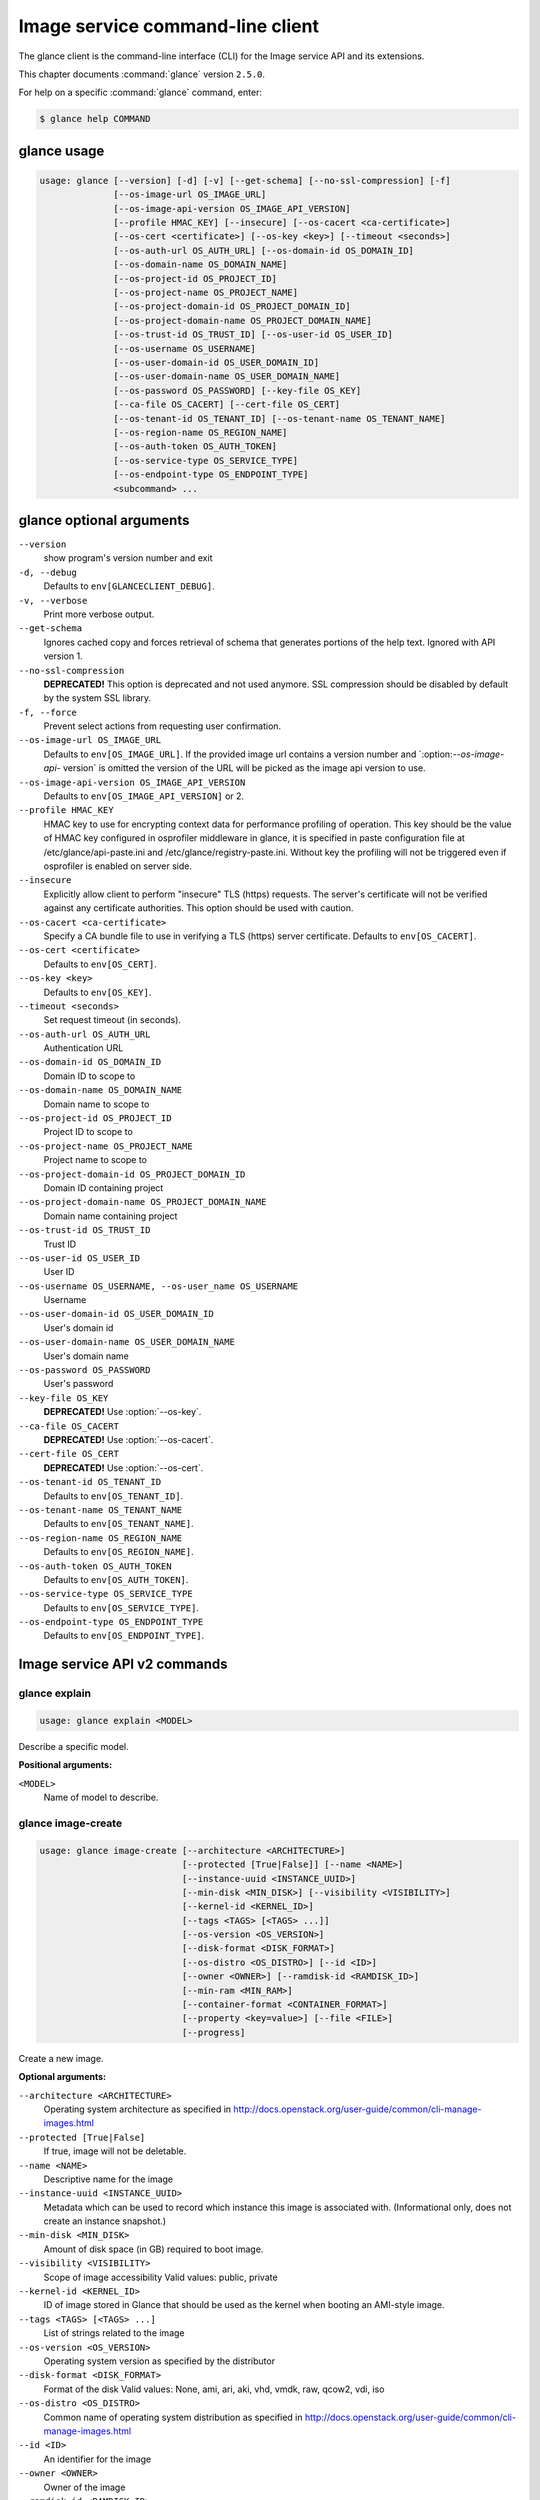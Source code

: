 .. ##  WARNING  #####################################
.. This file is tool-generated. Do not edit manually.
.. ##################################################

=================================
Image service command-line client
=================================

The glance client is the command-line interface (CLI) for
the Image service API and its extensions.

This chapter documents :command:`glance` version ``2.5.0``.

For help on a specific :command:`glance` command, enter:

.. code-block:: console

   $ glance help COMMAND

.. _glance_command_usage:

glance usage
~~~~~~~~~~~~

.. code-block:: console

   usage: glance [--version] [-d] [-v] [--get-schema] [--no-ssl-compression] [-f]
                 [--os-image-url OS_IMAGE_URL]
                 [--os-image-api-version OS_IMAGE_API_VERSION]
                 [--profile HMAC_KEY] [--insecure] [--os-cacert <ca-certificate>]
                 [--os-cert <certificate>] [--os-key <key>] [--timeout <seconds>]
                 [--os-auth-url OS_AUTH_URL] [--os-domain-id OS_DOMAIN_ID]
                 [--os-domain-name OS_DOMAIN_NAME]
                 [--os-project-id OS_PROJECT_ID]
                 [--os-project-name OS_PROJECT_NAME]
                 [--os-project-domain-id OS_PROJECT_DOMAIN_ID]
                 [--os-project-domain-name OS_PROJECT_DOMAIN_NAME]
                 [--os-trust-id OS_TRUST_ID] [--os-user-id OS_USER_ID]
                 [--os-username OS_USERNAME]
                 [--os-user-domain-id OS_USER_DOMAIN_ID]
                 [--os-user-domain-name OS_USER_DOMAIN_NAME]
                 [--os-password OS_PASSWORD] [--key-file OS_KEY]
                 [--ca-file OS_CACERT] [--cert-file OS_CERT]
                 [--os-tenant-id OS_TENANT_ID] [--os-tenant-name OS_TENANT_NAME]
                 [--os-region-name OS_REGION_NAME]
                 [--os-auth-token OS_AUTH_TOKEN]
                 [--os-service-type OS_SERVICE_TYPE]
                 [--os-endpoint-type OS_ENDPOINT_TYPE]
                 <subcommand> ...

.. _glance_command_options:

glance optional arguments
~~~~~~~~~~~~~~~~~~~~~~~~~

``--version``
  show program's version number and exit

``-d, --debug``
  Defaults to ``env[GLANCECLIENT_DEBUG]``.

``-v, --verbose``
  Print more verbose output.

``--get-schema``
  Ignores cached copy and forces retrieval of schema
  that generates portions of the help text. Ignored with
  API version 1.

``--no-ssl-compression``
  **DEPRECATED!** This option is deprecated and not used
  anymore. SSL compression should be disabled by default
  by the system SSL library.

``-f, --force``
  Prevent select actions from requesting user
  confirmation.

``--os-image-url OS_IMAGE_URL``
  Defaults to ``env[OS_IMAGE_URL]``. If the provided image
  url contains a version number and \`:option:`--os-image-api-`
  version\` is omitted the version of the URL will be
  picked as the image api version to use.

``--os-image-api-version OS_IMAGE_API_VERSION``
  Defaults to ``env[OS_IMAGE_API_VERSION]`` or 2.

``--profile HMAC_KEY``
  HMAC key to use for encrypting context data for
  performance profiling of operation. This key should be
  the value of HMAC key configured in osprofiler
  middleware in glance, it is specified in paste
  configuration file at /etc/glance/api-paste.ini and
  /etc/glance/registry-paste.ini. Without key the
  profiling will not be triggered even if osprofiler is
  enabled on server side.

``--insecure``
  Explicitly allow client to perform "insecure" TLS
  (https) requests. The server's certificate will not be
  verified against any certificate authorities. This
  option should be used with caution.

``--os-cacert <ca-certificate>``
  Specify a CA bundle file to use in verifying a TLS
  (https) server certificate. Defaults to
  ``env[OS_CACERT]``.

``--os-cert <certificate>``
  Defaults to ``env[OS_CERT]``.

``--os-key <key>``
  Defaults to ``env[OS_KEY]``.

``--timeout <seconds>``
  Set request timeout (in seconds).

``--os-auth-url OS_AUTH_URL``
  Authentication URL

``--os-domain-id OS_DOMAIN_ID``
  Domain ID to scope to

``--os-domain-name OS_DOMAIN_NAME``
  Domain name to scope to

``--os-project-id OS_PROJECT_ID``
  Project ID to scope to

``--os-project-name OS_PROJECT_NAME``
  Project name to scope to

``--os-project-domain-id OS_PROJECT_DOMAIN_ID``
  Domain ID containing project

``--os-project-domain-name OS_PROJECT_DOMAIN_NAME``
  Domain name containing project

``--os-trust-id OS_TRUST_ID``
  Trust ID

``--os-user-id OS_USER_ID``
  User ID

``--os-username OS_USERNAME, --os-user_name OS_USERNAME``
  Username

``--os-user-domain-id OS_USER_DOMAIN_ID``
  User's domain id

``--os-user-domain-name OS_USER_DOMAIN_NAME``
  User's domain name

``--os-password OS_PASSWORD``
  User's password

``--key-file OS_KEY``
  **DEPRECATED!** Use :option:`--os-key`.

``--ca-file OS_CACERT``
  **DEPRECATED!** Use :option:`--os-cacert`.

``--cert-file OS_CERT``
  **DEPRECATED!** Use :option:`--os-cert`.

``--os-tenant-id OS_TENANT_ID``
  Defaults to ``env[OS_TENANT_ID]``.

``--os-tenant-name OS_TENANT_NAME``
  Defaults to ``env[OS_TENANT_NAME]``.

``--os-region-name OS_REGION_NAME``
  Defaults to ``env[OS_REGION_NAME]``.

``--os-auth-token OS_AUTH_TOKEN``
  Defaults to ``env[OS_AUTH_TOKEN]``.

``--os-service-type OS_SERVICE_TYPE``
  Defaults to ``env[OS_SERVICE_TYPE]``.

``--os-endpoint-type OS_ENDPOINT_TYPE``
  Defaults to ``env[OS_ENDPOINT_TYPE]``.

Image service API v2 commands
~~~~~~~~~~~~~~~~~~~~~~~~~~~~~

.. _glance_explain:

glance explain
--------------

.. code-block:: console

   usage: glance explain <MODEL>

Describe a specific model.

**Positional arguments:**

``<MODEL>``
  Name of model to describe.

.. _glance_image-create:

glance image-create
-------------------

.. code-block:: console

   usage: glance image-create [--architecture <ARCHITECTURE>]
                              [--protected [True|False]] [--name <NAME>]
                              [--instance-uuid <INSTANCE_UUID>]
                              [--min-disk <MIN_DISK>] [--visibility <VISIBILITY>]
                              [--kernel-id <KERNEL_ID>]
                              [--tags <TAGS> [<TAGS> ...]]
                              [--os-version <OS_VERSION>]
                              [--disk-format <DISK_FORMAT>]
                              [--os-distro <OS_DISTRO>] [--id <ID>]
                              [--owner <OWNER>] [--ramdisk-id <RAMDISK_ID>]
                              [--min-ram <MIN_RAM>]
                              [--container-format <CONTAINER_FORMAT>]
                              [--property <key=value>] [--file <FILE>]
                              [--progress]

Create a new image.

**Optional arguments:**

``--architecture <ARCHITECTURE>``
  Operating system architecture as specified in
  http://docs.openstack.org/user-guide/common/cli-manage-images.html

``--protected [True|False]``
  If true, image will not be deletable.

``--name <NAME>``
  Descriptive name for the image

``--instance-uuid <INSTANCE_UUID>``
  Metadata which can be used to record which instance
  this image is associated with. (Informational only,
  does not create an instance snapshot.)

``--min-disk <MIN_DISK>``
  Amount of disk space (in GB) required to boot image.

``--visibility <VISIBILITY>``
  Scope of image accessibility Valid values: public,
  private

``--kernel-id <KERNEL_ID>``
  ID of image stored in Glance that should be used as
  the kernel when booting an AMI-style image.

``--tags <TAGS> [<TAGS> ...]``
  List of strings related to the image

``--os-version <OS_VERSION>``
  Operating system version as specified by the
  distributor

``--disk-format <DISK_FORMAT>``
  Format of the disk Valid values: None, ami, ari, aki,
  vhd, vmdk, raw, qcow2, vdi, iso

``--os-distro <OS_DISTRO>``
  Common name of operating system distribution as
  specified
  in
  http://docs.openstack.org/user-guide/common/cli-manage-images.html

``--id <ID>``
  An identifier for the image

``--owner <OWNER>``
  Owner of the image

``--ramdisk-id <RAMDISK_ID>``
  ID of image stored in Glance that should be used as
  the ramdisk when booting an AMI-style image.

``--min-ram <MIN_RAM>``
  Amount of ram (in MB) required to boot image.

``--container-format <CONTAINER_FORMAT>``
  Format of the container Valid values: None, ami, ari,
  aki, bare, ovf, ova, docker

``--property <key=value>``
  Arbitrary property to associate with image. May be
  used multiple times.

``--file <FILE>``
  Local file that contains disk image to be uploaded
  during creation. Alternatively, the image data can be
  passed to the client via stdin.

``--progress``
  Show upload progress bar.

.. _glance_image-deactivate:

glance image-deactivate
-----------------------

.. code-block:: console

   usage: glance image-deactivate <IMAGE_ID>

Deactivate specified image.

**Positional arguments:**

``<IMAGE_ID>``
  ID of image to deactivate.

.. _glance_image-delete:

glance image-delete
-------------------

.. code-block:: console

   usage: glance image-delete <IMAGE_ID> [<IMAGE_ID> ...]

Delete specified image.

**Positional arguments:**

``<IMAGE_ID>``
  ID of image(s) to delete.

.. _glance_image-download:

glance image-download
---------------------

.. code-block:: console

   usage: glance image-download [--file <FILE>] [--progress] <IMAGE_ID>

Download a specific image.

**Positional arguments:**

``<IMAGE_ID>``
  ID of image to download.

**Optional arguments:**

``--file <FILE>``
  Local file to save downloaded image data to. If this is not
  specified and there is no redirection the image data will not
  be saved.

``--progress``
  Show download progress bar.

.. _glance_image-list:

glance image-list
-----------------

.. code-block:: console

   usage: glance image-list [--limit <LIMIT>] [--page-size <SIZE>]
                            [--visibility <VISIBILITY>]
                            [--member-status <MEMBER_STATUS>] [--owner <OWNER>]
                            [--property-filter <KEY=VALUE>]
                            [--checksum <CHECKSUM>] [--tag <TAG>]
                            [--sort-key {name,status,container_format,disk_format,size,id,created_at,updated_at}]
                            [--sort-dir {asc,desc}] [--sort <key>[:<direction>]]

List images you can access.

**Optional arguments:**

``--limit <LIMIT>``
  Maximum number of images to get.

``--page-size <SIZE>``
  Number of images to request in each paginated request.

``--visibility <VISIBILITY>``
  The visibility of the images to display.

``--member-status <MEMBER_STATUS>``
  The status of images to display.

``--owner <OWNER>``
  Display images owned by <OWNER>.

``--property-filter <KEY=VALUE>``
  Filter images by a user-defined image property.

``--checksum <CHECKSUM>``
  Displays images that match the checksum.

``--tag <TAG>``
  Filter images by a user-defined tag.

``--sort-key {name,status,container_format,disk_format,size,id,created_at,updated_at}``
  Sort image list by specified fields. May be used
  multiple times.

``--sort-dir {asc,desc}``
  Sort image list in specified directions.

``--sort <key>[:<direction>]``
  Comma-separated list of sort keys and directions in
  the form of <key>[:<asc|desc>]. Valid keys: name,
  status, container_format, disk_format, size, id,
  created_at, updated_at. OPTIONAL.

.. _glance_image-reactivate:

glance image-reactivate
-----------------------

.. code-block:: console

   usage: glance image-reactivate <IMAGE_ID>

Reactivate specified image.

**Positional arguments:**

``<IMAGE_ID>``
  ID of image to reactivate.

.. _glance_image-show:

glance image-show
-----------------

.. code-block:: console

   usage: glance image-show [--human-readable] [--max-column-width <integer>]
                            <IMAGE_ID>

Describe a specific image.

**Positional arguments:**

``<IMAGE_ID>``
  ID of image to describe.

**Optional arguments:**

``--human-readable``
  Print image size in a human-friendly format.

``--max-column-width <integer>``
  The max column width of the printed table.

.. _glance_image-tag-delete:

glance image-tag-delete
-----------------------

.. code-block:: console

   usage: glance image-tag-delete <IMAGE_ID> <TAG_VALUE>

Delete the tag associated with the given image.

**Positional arguments:**

``<IMAGE_ID>``
  ID of the image from which to delete tag.

``<TAG_VALUE>``
  Value of the tag.

.. _glance_image-tag-update:

glance image-tag-update
-----------------------

.. code-block:: console

   usage: glance image-tag-update <IMAGE_ID> <TAG_VALUE>

Update an image with the given tag.

**Positional arguments:**

``<IMAGE_ID>``
  Image to be updated with the given tag.

``<TAG_VALUE>``
  Value of the tag.

.. _glance_image-update:

glance image-update
-------------------

.. code-block:: console

   usage: glance image-update [--architecture <ARCHITECTURE>]
                              [--protected [True|False]] [--name <NAME>]
                              [--instance-uuid <INSTANCE_UUID>]
                              [--min-disk <MIN_DISK>] [--visibility <VISIBILITY>]
                              [--kernel-id <KERNEL_ID>]
                              [--os-version <OS_VERSION>]
                              [--disk-format <DISK_FORMAT>]
                              [--os-distro <OS_DISTRO>] [--owner <OWNER>]
                              [--ramdisk-id <RAMDISK_ID>] [--min-ram <MIN_RAM>]
                              [--container-format <CONTAINER_FORMAT>]
                              [--property <key=value>] [--remove-property key]
                              <IMAGE_ID>

Update an existing image.

**Positional arguments:**

``<IMAGE_ID>``
  ID of image to update.

**Optional arguments:**

``--architecture <ARCHITECTURE>``
  Operating system architecture as specified in
  http://docs.openstack.org/user-guide/common/cli-manage-images.html

``--protected [True|False]``
  If true, image will not be deletable.

``--name <NAME>``
  Descriptive name for the image

``--instance-uuid <INSTANCE_UUID>``
  Metadata which can be used to record which instance
  this image is associated with. (Informational only,
  does not create an instance snapshot.)

``--min-disk <MIN_DISK>``
  Amount of disk space (in GB) required to boot image.

``--visibility <VISIBILITY>``
  Scope of image accessibility Valid values: public,
  private

``--kernel-id <KERNEL_ID>``
  ID of image stored in Glance that should be used as
  the kernel when booting an AMI-style image.

``--os-version <OS_VERSION>``
  Operating system version as specified by the
  distributor

``--disk-format <DISK_FORMAT>``
  Format of the disk Valid values: None, ami, ari, aki,
  vhd, vmdk, raw, qcow2, vdi, iso

``--os-distro <OS_DISTRO>``
  Common name of operating system distribution as
  specified
  in
  http://docs.openstack.org/user-guide/common/cli-manage-images.html

``--owner <OWNER>``
  Owner of the image

``--ramdisk-id <RAMDISK_ID>``
  ID of image stored in Glance that should be used as
  the ramdisk when booting an AMI-style image.

``--min-ram <MIN_RAM>``
  Amount of ram (in MB) required to boot image.

``--container-format <CONTAINER_FORMAT>``
  Format of the container Valid values: None, ami, ari,
  aki, bare, ovf, ova, docker

``--property <key=value>``
  Arbitrary property to associate with image. May be
  used multiple times.

``--remove-property``
  key
  Name of arbitrary property to remove from the image.

.. _glance_image-upload:

glance image-upload
-------------------

.. code-block:: console

   usage: glance image-upload [--file <FILE>] [--size <IMAGE_SIZE>] [--progress]
                              <IMAGE_ID>

Upload data for a specific image.

**Positional arguments:**

``<IMAGE_ID>``
  ID of image to upload data to.

**Optional arguments:**

``--file <FILE>``
  Local file that contains disk image to be uploaded.
  Alternatively, images can be passed to the client via
  stdin.

``--size <IMAGE_SIZE>``
  Size in bytes of image to be uploaded. Default is to
  get size from provided data object but this is
  supported in case where size cannot be inferred.

``--progress``
  Show upload progress bar.

.. _glance_location-add:

glance location-add
-------------------

.. code-block:: console

   usage: glance location-add --url <URL> [--metadata <STRING>] <IMAGE_ID>

Add a location (and related metadata) to an image.

**Positional arguments:**

``<IMAGE_ID>``
  ID of image to which the location is to be added.

**Optional arguments:**

``--url <URL>``
  URL of location to add.

``--metadata <STRING>``
  Metadata associated with the location. Must be a valid
  JSON object (default: {})

.. _glance_location-delete:

glance location-delete
----------------------

.. code-block:: console

   usage: glance location-delete --url <URL> <IMAGE_ID>

Remove locations (and related metadata) from an image.

**Positional arguments:**

``<IMAGE_ID>``
  ID of image whose locations are to be removed.

**Optional arguments:**

``--url <URL>``
  URL of location to remove. May be used multiple times.

.. _glance_location-update:

glance location-update
----------------------

.. code-block:: console

   usage: glance location-update --url <URL> [--metadata <STRING>] <IMAGE_ID>

Update metadata of an image's location.

**Positional arguments:**

``<IMAGE_ID>``
  ID of image whose location is to be updated.

**Optional arguments:**

``--url <URL>``
  URL of location to update.

``--metadata <STRING>``
  Metadata associated with the location. Must be a valid
  JSON object (default: {})

.. _glance_md-namespace-create:

glance md-namespace-create
--------------------------

.. code-block:: console

   usage: glance md-namespace-create [--schema <SCHEMA>]
                                     [--created-at <CREATED_AT>]
                                     [--resource-type-associations <RESOURCE_TYPE_ASSOCIATIONS> [<RESOURCE_TYPE_ASSOCIATIONS> ...]]
                                     [--protected [True|False]] [--self <SELF>]
                                     [--display-name <DISPLAY_NAME>]
                                     [--owner <OWNER>]
                                     [--visibility <VISIBILITY>]
                                     [--updated-at <UPDATED_AT>]
                                     [--description <DESCRIPTION>]
                                     <NAMESPACE>

Create a new metadata definitions namespace.

**Positional arguments:**

``<NAMESPACE>``
  Name of the namespace.

**Optional arguments:**

``--schema <SCHEMA>``

``--created-at <CREATED_AT>``
  Date and time of namespace creation.

``--resource-type-associations <RESOURCE_TYPE_ASSOCIATIONS> [...]``

``--protected [True|False]``
  If true, namespace will not be deletable.

``--self <SELF>``

``--display-name <DISPLAY_NAME>``
  The user friendly name for the namespace. Used by UI
  if available.

``--owner <OWNER>``
  Owner of the namespace.

``--visibility <VISIBILITY>``
  Scope of namespace accessibility. Valid values:
  public, private

``--updated-at <UPDATED_AT>``
  Date and time of the last namespace modification.

``--description <DESCRIPTION>``
  Provides a user friendly description of the namespace.

.. _glance_md-namespace-delete:

glance md-namespace-delete
--------------------------

.. code-block:: console

   usage: glance md-namespace-delete <NAMESPACE>

Delete specified metadata definitions namespace with its contents.

**Positional arguments:**

``<NAMESPACE>``
  Name of namespace to delete.

.. _glance_md-namespace-import:

glance md-namespace-import
--------------------------

.. code-block:: console

   usage: glance md-namespace-import [--file <FILEPATH>]

Import a metadata definitions namespace from file or standard input.

**Optional arguments:**

``--file <FILEPATH>``
  Path to file with namespace schema to import.
  Alternatively, namespaces schema can be passed to the
  client via stdin.

.. _glance_md-namespace-list:

glance md-namespace-list
------------------------

.. code-block:: console

   usage: glance md-namespace-list [--resource-types <RESOURCE_TYPES>]
                                   [--visibility <VISIBILITY>]
                                   [--page-size <SIZE>]

List metadata definitions namespaces.

**Optional arguments:**

``--resource-types <RESOURCE_TYPES>``
  Resource type to filter namespaces.

``--visibility <VISIBILITY>``
  Visibility parameter to filter namespaces.

``--page-size <SIZE>``
  Number of namespaces to request in each paginated
  request.

.. _glance_md-namespace-objects-delete:

glance md-namespace-objects-delete
----------------------------------

.. code-block:: console

   usage: glance md-namespace-objects-delete <NAMESPACE>

Delete all metadata definitions objects inside a specific namespace.

**Positional arguments:**

``<NAMESPACE>``
  Name of namespace.

.. _glance_md-namespace-properties-delete:

glance md-namespace-properties-delete
-------------------------------------

.. code-block:: console

   usage: glance md-namespace-properties-delete <NAMESPACE>

Delete all metadata definitions property inside a specific namespace.

**Positional arguments:**

``<NAMESPACE>``
  Name of namespace.

.. _glance_md-namespace-resource-type-list:

glance md-namespace-resource-type-list
--------------------------------------

.. code-block:: console

   usage: glance md-namespace-resource-type-list <NAMESPACE>

List resource types associated to specific namespace.

**Positional arguments:**

``<NAMESPACE>``
  Name of namespace.

.. _glance_md-namespace-show:

glance md-namespace-show
------------------------

.. code-block:: console

   usage: glance md-namespace-show [--resource-type <RESOURCE_TYPE>]
                                   [--max-column-width <integer>]
                                   <NAMESPACE>

Describe a specific metadata definitions namespace. Lists also the namespace
properties, objects and resource type associations.

**Positional arguments:**

``<NAMESPACE>``
  Name of namespace to describe.

**Optional arguments:**

``--resource-type <RESOURCE_TYPE>``
  Applies prefix of given resource type associated to a
  namespace to all properties of a namespace.

``--max-column-width <integer>``
  The max column width of the printed table.

.. _glance_md-namespace-tags-delete:

glance md-namespace-tags-delete
-------------------------------

.. code-block:: console

   usage: glance md-namespace-tags-delete <NAMESPACE>

Delete all metadata definitions tags inside a specific namespace.

**Positional arguments:**

``<NAMESPACE>``
  Name of namespace.

.. _glance_md-namespace-update:

glance md-namespace-update
--------------------------

.. code-block:: console

   usage: glance md-namespace-update [--created-at <CREATED_AT>]
                                     [--protected [True|False]]
                                     [--namespace <NAMESPACE>] [--self <SELF>]
                                     [--display-name <DISPLAY_NAME>]
                                     [--owner <OWNER>]
                                     [--visibility <VISIBILITY>]
                                     [--updated-at <UPDATED_AT>]
                                     [--description <DESCRIPTION>]
                                     <NAMESPACE>

Update an existing metadata definitions namespace.

**Positional arguments:**

``<NAMESPACE>``
  Name of namespace to update.

**Optional arguments:**

``--created-at <CREATED_AT>``
  Date and time of namespace creation.

``--protected [True|False]``
  If true, namespace will not be deletable.

``--namespace <NAMESPACE>``
  The unique namespace text.

``--self <SELF>``

``--display-name <DISPLAY_NAME>``
  The user friendly name for the namespace. Used by UI
  if available.

``--owner <OWNER>``
  Owner of the namespace.

``--visibility <VISIBILITY>``
  Scope of namespace accessibility. Valid values:
  public, private

``--updated-at <UPDATED_AT>``
  Date and time of the last namespace modification.

``--description <DESCRIPTION>``
  Provides a user friendly description of the namespace.

.. _glance_md-object-create:

glance md-object-create
-----------------------

.. code-block:: console

   usage: glance md-object-create --name <NAME> --schema <SCHEMA> <NAMESPACE>

Create a new metadata definitions object inside a namespace.

**Positional arguments:**

``<NAMESPACE>``
  Name of namespace the object will belong.

**Optional arguments:**

``--name <NAME>``
  Internal name of an object.

``--schema <SCHEMA>``
  Valid JSON schema of an object.

.. _glance_md-object-delete:

glance md-object-delete
-----------------------

.. code-block:: console

   usage: glance md-object-delete <NAMESPACE> <OBJECT>

Delete a specific metadata definitions object inside a namespace.

**Positional arguments:**

``<NAMESPACE>``
  Name of namespace the object belongs.

``<OBJECT>``
  Name of an object.

.. _glance_md-object-list:

glance md-object-list
---------------------

.. code-block:: console

   usage: glance md-object-list <NAMESPACE>

List metadata definitions objects inside a specific namespace.

**Positional arguments:**

``<NAMESPACE>``
  Name of namespace.

.. _glance_md-object-property-show:

glance md-object-property-show
------------------------------

.. code-block:: console

   usage: glance md-object-property-show [--max-column-width <integer>]
                                         <NAMESPACE> <OBJECT> <PROPERTY>

Describe a specific metadata definitions property inside an object.

**Positional arguments:**

``<NAMESPACE>``
  Name of namespace the object belongs.

``<OBJECT>``
  Name of an object.

``<PROPERTY>``
  Name of a property.

**Optional arguments:**

``--max-column-width <integer>``
  The max column width of the printed table.

.. _glance_md-object-show:

glance md-object-show
---------------------

.. code-block:: console

   usage: glance md-object-show [--max-column-width <integer>]
                                <NAMESPACE> <OBJECT>

Describe a specific metadata definitions object inside a namespace.

**Positional arguments:**

``<NAMESPACE>``
  Name of namespace the object belongs.

``<OBJECT>``
  Name of an object.

**Optional arguments:**

``--max-column-width <integer>``
  The max column width of the printed table.

.. _glance_md-object-update:

glance md-object-update
-----------------------

.. code-block:: console

   usage: glance md-object-update [--name <NAME>] [--schema <SCHEMA>]
                                  <NAMESPACE> <OBJECT>

Update metadata definitions object inside a namespace.

**Positional arguments:**

``<NAMESPACE>``
  Name of namespace the object belongs.

``<OBJECT>``
  Name of an object.

**Optional arguments:**

``--name <NAME>``
  New name of an object.

``--schema <SCHEMA>``
  Valid JSON schema of an object.

.. _glance_md-property-create:

glance md-property-create
-------------------------

.. code-block:: console

   usage: glance md-property-create --name <NAME> --title <TITLE> --schema
                                    <SCHEMA>
                                    <NAMESPACE>

Create a new metadata definitions property inside a namespace.

**Positional arguments:**

``<NAMESPACE>``
  Name of namespace the property will belong.

**Optional arguments:**

``--name <NAME>``
  Internal name of a property.

``--title <TITLE>``
  Property name displayed to the user.

``--schema <SCHEMA>``
  Valid JSON schema of a property.

.. _glance_md-property-delete:

glance md-property-delete
-------------------------

.. code-block:: console

   usage: glance md-property-delete <NAMESPACE> <PROPERTY>

Delete a specific metadata definitions property inside a namespace.

**Positional arguments:**

``<NAMESPACE>``
  Name of namespace the property belongs.

``<PROPERTY>``
  Name of a property.

.. _glance_md-property-list:

glance md-property-list
-----------------------

.. code-block:: console

   usage: glance md-property-list <NAMESPACE>

List metadata definitions properties inside a specific namespace.

**Positional arguments:**

``<NAMESPACE>``
  Name of namespace.

.. _glance_md-property-show:

glance md-property-show
-----------------------

.. code-block:: console

   usage: glance md-property-show [--max-column-width <integer>]
                                  <NAMESPACE> <PROPERTY>

Describe a specific metadata definitions property inside a namespace.

**Positional arguments:**

``<NAMESPACE>``
  Name of namespace the property belongs.

``<PROPERTY>``
  Name of a property.

**Optional arguments:**

``--max-column-width <integer>``
  The max column width of the printed table.

.. _glance_md-property-update:

glance md-property-update
-------------------------

.. code-block:: console

   usage: glance md-property-update [--name <NAME>] [--title <TITLE>]
                                    [--schema <SCHEMA>]
                                    <NAMESPACE> <PROPERTY>

Update metadata definitions property inside a namespace.

**Positional arguments:**

``<NAMESPACE>``
  Name of namespace the property belongs.

``<PROPERTY>``
  Name of a property.

**Optional arguments:**

``--name <NAME>``
  New name of a property.

``--title <TITLE>``
  Property name displayed to the user.

``--schema <SCHEMA>``
  Valid JSON schema of a property.

.. _glance_md-resource-type-associate:

glance md-resource-type-associate
---------------------------------

.. code-block:: console

   usage: glance md-resource-type-associate [--updated-at <UPDATED_AT>]
                                            [--name <NAME>]
                                            [--properties-target <PROPERTIES_TARGET>]
                                            [--prefix <PREFIX>]
                                            [--created-at <CREATED_AT>]
                                            <NAMESPACE>

Associate resource type with a metadata definitions namespace.

**Positional arguments:**

``<NAMESPACE>``
  Name of namespace.

**Optional arguments:**

``--updated-at <UPDATED_AT>``
  Date and time of the last resource type association
  modification.

``--name <NAME>``
  Resource type names should be aligned with Heat
  resource types whenever possible: http://docs.openstac
  k.org/developer/heat/template_guide/openstack.html

``--properties-target <PROPERTIES_TARGET>``
  Some resource types allow more than one key / value
  pair per instance. For example, Cinder allows user and
  image metadata on volumes. Only the image properties
  metadata is evaluated by Nova (scheduling or drivers).
  This property allows a namespace target to remove the
  ambiguity.

``--prefix <PREFIX>``
  Specifies the prefix to use for the given resource
  type. Any properties in the namespace should be
  prefixed with this prefix when being applied to the
  specified resource type. Must include prefix separator
  (e.g. a colon :).

``--created-at <CREATED_AT>``
  Date and time of resource type association.

.. _glance_md-resource-type-deassociate:

glance md-resource-type-deassociate
-----------------------------------

.. code-block:: console

   usage: glance md-resource-type-deassociate <NAMESPACE> <RESOURCE_TYPE>

Deassociate resource type with a metadata definitions namespace.

**Positional arguments:**

``<NAMESPACE>``
  Name of namespace.

``<RESOURCE_TYPE>``
  Name of resource type.

.. _glance_md-resource-type-list:

glance md-resource-type-list
----------------------------

.. code-block:: console

   usage: glance md-resource-type-list

List available resource type names.

.. _glance_md-tag-create:

glance md-tag-create
--------------------

.. code-block:: console

   usage: glance md-tag-create --name <NAME> <NAMESPACE>

Add a new metadata definitions tag inside a namespace.

**Positional arguments:**

``<NAMESPACE>``
  Name of the namespace the tag will belong to.

**Optional arguments:**

``--name <NAME>``
  The name of the new tag to add.

.. _glance_md-tag-create-multiple:

glance md-tag-create-multiple
-----------------------------

.. code-block:: console

   usage: glance md-tag-create-multiple --names <NAMES> [--delim <DELIM>]
                                        <NAMESPACE>

Create new metadata definitions tags inside a namespace.

**Positional arguments:**

``<NAMESPACE>``
  Name of the namespace the tags will belong to.

**Optional arguments:**

``--names <NAMES>``
  A comma separated list of tag names.

``--delim <DELIM>``
  The delimiter used to separate the names (if none is
  provided then the default is a comma).

.. _glance_md-tag-delete:

glance md-tag-delete
--------------------

.. code-block:: console

   usage: glance md-tag-delete <NAMESPACE> <TAG>

Delete a specific metadata definitions tag inside a namespace.

**Positional arguments:**

``<NAMESPACE>``
  Name of the namespace to which the tag belongs.

``<TAG>``
  Name of the tag.

.. _glance_md-tag-list:

glance md-tag-list
------------------

.. code-block:: console

   usage: glance md-tag-list <NAMESPACE>

List metadata definitions tags inside a specific namespace.

**Positional arguments:**

``<NAMESPACE>``
  Name of namespace.

.. _glance_md-tag-show:

glance md-tag-show
------------------

.. code-block:: console

   usage: glance md-tag-show <NAMESPACE> <TAG>

Describe a specific metadata definitions tag inside a namespace.

**Positional arguments:**

``<NAMESPACE>``
  Name of the namespace to which the tag belongs.

``<TAG>``
  Name of the tag.

.. _glance_md-tag-update:

glance md-tag-update
--------------------

.. code-block:: console

   usage: glance md-tag-update --name <NAME> <NAMESPACE> <TAG>

Rename a metadata definitions tag inside a namespace.

**Positional arguments:**

``<NAMESPACE>``
  Name of the namespace to which the tag belongs.

``<TAG>``
  Name of the old tag.

**Optional arguments:**

``--name <NAME>``
  New name of the new tag.

.. _glance_member-create:

glance member-create
--------------------

.. code-block:: console

   usage: glance member-create <IMAGE_ID> <MEMBER_ID>

Create member for a given image.

**Positional arguments:**

``<IMAGE_ID>``
  Image with which to create member.

``<MEMBER_ID>``
  Tenant to add as member.

.. _glance_member-delete:

glance member-delete
--------------------

.. code-block:: console

   usage: glance member-delete <IMAGE_ID> <MEMBER_ID>

Delete image member.

**Positional arguments:**

``<IMAGE_ID>``
  Image from which to remove member.

``<MEMBER_ID>``
  Tenant to remove as member.

.. _glance_member-list:

glance member-list
------------------

.. code-block:: console

   usage: glance member-list --image-id <IMAGE_ID>

Describe sharing permissions by image.

**Optional arguments:**

``--image-id <IMAGE_ID>``
  Image to display members of.

.. _glance_member-update:

glance member-update
--------------------

.. code-block:: console

   usage: glance member-update <IMAGE_ID> <MEMBER_ID> <MEMBER_STATUS>

Update the status of a member for a given image.

**Positional arguments:**

``<IMAGE_ID>``
  Image from which to update member.

``<MEMBER_ID>``
  Tenant to update.

``<MEMBER_STATUS>``
  Updated status of member. Valid Values: accepted, rejected,
  pending

.. _glance_task-create:

glance task-create
------------------

.. code-block:: console

   usage: glance task-create [--type <TYPE>] [--input <STRING>]

Create a new task.

**Optional arguments:**

``--type <TYPE>``
  Type of Task. Please refer to Glance schema or
  documentation to see which tasks are supported.

``--input <STRING>``
  Parameters of the task to be launched

.. _glance_task-list:

glance task-list
----------------

.. code-block:: console

   usage: glance task-list [--sort-key {id,type,status}] [--sort-dir {asc,desc}]
                           [--page-size <SIZE>] [--type <TYPE>]
                           [--status <STATUS>]

List tasks you can access.

**Optional arguments:**

``--sort-key {id,type,status}``
  Sort task list by specified field.

``--sort-dir {asc,desc}``
  Sort task list in specified direction.

``--page-size <SIZE>``
  Number of tasks to request in each paginated request.

``--type <TYPE>``
  Filter tasks to those that have this type.

``--status <STATUS>``
  Filter tasks to those that have this status.

.. _glance_task-show:

glance task-show
----------------

.. code-block:: console

   usage: glance task-show <TASK_ID>

Describe a specific task.

**Positional arguments:**

``<TASK_ID>``
  ID of task to describe.


Image service API v1 commands
~~~~~~~~~~~~~~~~~~~~~~~~~~~~~

As of this version, the default API version is 2.
You can select an API version to use by adding the
:option:`--os-image-api-version` parameter or by
setting the corresponding environment variable:

.. code-block:: console

   export OS_IMAGE_API_VERSION=1

.. _glance_image-create_v1:

glance image-create (v1)
------------------------

.. code-block:: console

   usage: glance --os-image-api-version 1 image-create [--id <IMAGE_ID>] [--name <NAME>] [--store <STORE>]
                              [--disk-format <DISK_FORMAT>]
                              [--container-format <CONTAINER_FORMAT>]
                              [--owner <TENANT_ID>] [--size <SIZE>]
                              [--min-disk <DISK_GB>] [--min-ram <DISK_RAM>]
                              [--location <IMAGE_URL>] [--file <FILE>]
                              [--checksum <CHECKSUM>] [--copy-from <IMAGE_URL>]
                              [--is-public {True,False}]
                              [--is-protected {True,False}]
                              [--property <key=value>] [--human-readable]
                              [--progress]

Create a new image.

**Optional arguments:**

``--id <IMAGE_ID>``
  ID of image to reserve.

``--name <NAME>``
  Name of image.

``--store <STORE>``
  Store to upload image to.

``--disk-format <DISK_FORMAT>``
  Disk format of image. Acceptable formats: ami, ari,
  aki, vhd, vmdk, raw, qcow2, vdi, and iso.

``--container-format <CONTAINER_FORMAT>``
  Container format of image. Acceptable formats: ami,
  ari, aki, bare, and ovf.

``--owner <TENANT_ID>``
  Tenant who should own image.

``--size <SIZE>``
  Size of image data (in bytes). Only used with ':option:`--`
  location' and ':option:`--copy_from`'.

``--min-disk <DISK_GB>``
  Minimum size of disk needed to boot image (in
  gigabytes).

``--min-ram <DISK_RAM>``
  Minimum amount of ram needed to boot image (in
  megabytes).

``--location <IMAGE_URL>``
  URL where the data for this image already resides. For
  example, if the image data is stored in swift, you
  could specify 'swift+http://tenant%3Aaccount:key@auth_
  url/v2.0/container/obj'. (Note: '%3A' is ':' URL
  encoded.)

``--file <FILE>``
  Local file that contains disk image to be uploaded
  during creation. Alternatively, images can be passed
  to the client via stdin.

``--checksum <CHECKSUM>``
  Hash of image data used Glance can use for
  verification. Provide a md5 checksum here.

``--copy-from <IMAGE_URL>``
  Similar to ':option:`--location`' in usage, but this indicates
  that the Glance server should immediately copy the
  data and store it in its configured image store.

``--is-public {True,False}``
  Make image accessible to the public.

``--is-protected {True,False}``
  Prevent image from being deleted.

``--property <key=value>``
  Arbitrary property to associate with image. May be
  used multiple times.

``--human-readable``
  Print image size in a human-friendly format.

``--progress``
  Show upload progress bar.

.. _glance_image-delete_v1:

glance image-delete (v1)
------------------------

.. code-block:: console

   usage: glance --os-image-api-version 1 image-delete <IMAGE> [<IMAGE> ...]

Delete specified image(s).

**Positional arguments:**

``<IMAGE>``
  Name or ID of image(s) to delete.

.. _glance_image-download_v1:

glance image-download (v1)
--------------------------

.. code-block:: console

   usage: glance --os-image-api-version 1 image-download [--file <FILE>] [--progress] <IMAGE>

Download a specific image.

**Positional arguments:**

``<IMAGE>``
  Name or ID of image to download.

**Optional arguments:**

``--file <FILE>``
  Local file to save downloaded image data to. If this is not
  specified and there is no redirection the image data will not
  be saved.

``--progress``
  Show download progress bar.

.. _glance_image-list_v1:

glance image-list (v1)
----------------------

.. code-block:: console

   usage: glance --os-image-api-version 1 image-list [--name <NAME>] [--status <STATUS>]
                            [--changes-since <CHANGES_SINCE>]
                            [--container-format <CONTAINER_FORMAT>]
                            [--disk-format <DISK_FORMAT>] [--size-min <SIZE>]
                            [--size-max <SIZE>] [--property-filter <KEY=VALUE>]
                            [--page-size <SIZE>] [--human-readable]
                            [--sort-key {name,status,container_format,disk_format,size,id,created_at,updated_at}]
                            [--sort-dir {asc,desc}] [--is-public {True,False}]
                            [--owner <TENANT_ID>] [--all-tenants]

List images you can access.

**Optional arguments:**

``--name <NAME>``
  Filter images to those that have this name.

``--status <STATUS>``
  Filter images to those that have this status.

``--changes-since <CHANGES_SINCE>``
  Filter images to those that changed since the given
  time, which will include the deleted images.

``--container-format <CONTAINER_FORMAT>``
  Filter images to those that have this container
  format. Acceptable formats: ami, ari, aki, bare, and
  ovf.

``--disk-format <DISK_FORMAT>``
  Filter images to those that have this disk format.
  Acceptable formats: ami, ari, aki, vhd, vmdk, raw,
  qcow2, vdi, and iso.

``--size-min <SIZE>``
  Filter images to those with a size greater than this.

``--size-max <SIZE>``
  Filter images to those with a size less than this.

``--property-filter <KEY=VALUE>``
  Filter images by a user-defined image property.

``--page-size <SIZE>``
  Number of images to request in each paginated request.

``--human-readable``
  Print image size in a human-friendly format.

``--sort-key {name,status,container_format,disk_format,size,id,created_at,updated_at}``
  Sort image list by specified field.

``--sort-dir {asc,desc}``
  Sort image list in specified direction.

``--is-public {True,False}``
  Allows the user to select a listing of public or non
  public images.

``--owner <TENANT_ID>``
  Display only images owned by this tenant id. Filtering
  occurs on the client side so may be inefficient. This
  option is mainly intended for admin use. Use an empty
  string ('') to list images with no owner. Note: This
  option overrides the :option:`--is-public` argument if present.
  Note: the v2 API supports more efficient server-side
  owner based filtering.

``--all-tenants``
  Allows the admin user to list all images irrespective
  of the image's owner or is_public value.

.. _glance_image-show_v1:

glance image-show (v1)
----------------------

.. code-block:: console

   usage: glance --os-image-api-version 1 image-show [--human-readable] [--max-column-width <integer>]
                            <IMAGE>

Describe a specific image.

**Positional arguments:**

``<IMAGE>``
  Name or ID of image to describe.

**Optional arguments:**

``--human-readable``
  Print image size in a human-friendly format.

``--max-column-width <integer>``
  The max column width of the printed table.

.. _glance_image-update_v1:

glance image-update (v1)
------------------------

.. code-block:: console

   usage: glance --os-image-api-version 1 image-update [--name <NAME>] [--disk-format <DISK_FORMAT>]
                              [--container-format <CONTAINER_FORMAT>]
                              [--owner <TENANT_ID>] [--size <SIZE>]
                              [--min-disk <DISK_GB>] [--min-ram <DISK_RAM>]
                              [--location <IMAGE_URL>] [--file <FILE>]
                              [--checksum <CHECKSUM>] [--copy-from <IMAGE_URL>]
                              [--is-public {True,False}]
                              [--is-protected {True,False}]
                              [--property <key=value>] [--purge-props]
                              [--human-readable] [--progress]
                              <IMAGE>

Update a specific image.

**Positional arguments:**

``<IMAGE>``
  Name or ID of image to modify.

**Optional arguments:**

``--name <NAME>``
  Name of image.

``--disk-format <DISK_FORMAT>``
  Disk format of image. Acceptable formats: ami, ari,
  aki, vhd, vmdk, raw, qcow2, vdi, and iso.

``--container-format <CONTAINER_FORMAT>``
  Container format of image. Acceptable formats: ami,
  ari, aki, bare, and ovf.

``--owner <TENANT_ID>``
  Tenant who should own image.

``--size <SIZE>``
  Size of image data (in bytes).

``--min-disk <DISK_GB>``
  Minimum size of disk needed to boot image (in
  gigabytes).

``--min-ram <DISK_RAM>``
  Minimum amount of ram needed to boot image (in
  megabytes).

``--location <IMAGE_URL>``
  URL where the data for this image already resides. For
  example, if the image data is stored in swift, you
  could specify 'swift+http://tenant%3Aaccount:key@auth_
  url/v2.0/container/obj'. (Note: '%3A' is ':' URL
  encoded.) This option only works for images in
  'queued' status.

``--file <FILE>``
  Local file that contains disk image to be uploaded
  during update. Alternatively, images can be passed to
  the client via stdin.

``--checksum <CHECKSUM>``
  Hash of image data used Glance can use for
  verification.

``--copy-from <IMAGE_URL>``
  Similar to ':option:`--location`' in usage, but this indicates
  that the Glance server should immediately copy the
  data and store it in its configured image store. This
  option only works for images in 'queued' status.

``--is-public {True,False}``
  Make image accessible to the public.

``--is-protected {True,False}``
  Prevent image from being deleted.

``--property <key=value>``
  Arbitrary property to associate with image. May be
  used multiple times.

``--purge-props``
  If this flag is present, delete all image properties
  not explicitly set in the update request. Otherwise,
  those properties not referenced are preserved.

``--human-readable``
  Print image size in a human-friendly format.

``--progress``
  Show upload progress bar.

.. _glance_member-create_v1:

glance member-create (v1)
-------------------------

.. code-block:: console

   usage: glance --os-image-api-version 1 member-create [--can-share] <IMAGE> <TENANT_ID>

Share a specific image with a tenant.

**Positional arguments:**

``<IMAGE>``
  Image to add member to.

``<TENANT_ID>``
  Tenant to add as member.

**Optional arguments:**

``--can-share``
  Allow the specified tenant to share this image.

.. _glance_member-delete_v1:

glance member-delete (v1)
-------------------------

.. code-block:: console

   usage: glance --os-image-api-version 1 member-delete <IMAGE> <TENANT_ID>

Remove a shared image from a tenant.

**Positional arguments:**

``<IMAGE>``
  Image from which to remove member.

``<TENANT_ID>``
  Tenant to remove as member.

.. _glance_member-list_v1:

glance member-list (v1)
-----------------------

.. code-block:: console

   usage: glance --os-image-api-version 1 member-list [--image-id <IMAGE_ID>] [--tenant-id <TENANT_ID>]

Describe sharing permissions by image or tenant.

**Optional arguments:**

``--image-id <IMAGE_ID>``
  Filter results by an image ID.

``--tenant-id <TENANT_ID>``
  Filter results by a tenant ID.

